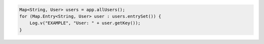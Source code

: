 .. code-block:: java

   Map<String, User> users = app.allUsers();
   for (Map.Entry<String, User> user : users.entrySet()) {
       Log.v("EXAMPLE", "User: " + user.getKey());
   }
